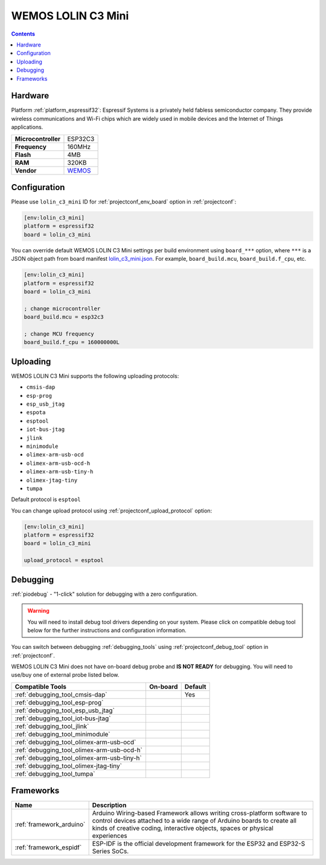 ..  Copyright (c) 2014-present PlatformIO <contact@platformio.org>
    Licensed under the Apache License, Version 2.0 (the "License");
    you may not use this file except in compliance with the License.
    You may obtain a copy of the License at
       http://www.apache.org/licenses/LICENSE-2.0
    Unless required by applicable law or agreed to in writing, software
    distributed under the License is distributed on an "AS IS" BASIS,
    WITHOUT WARRANTIES OR CONDITIONS OF ANY KIND, either express or implied.
    See the License for the specific language governing permissions and
    limitations under the License.

.. _board_espressif32_lolin_c3_mini:

WEMOS LOLIN C3 Mini
===================

.. contents::

Hardware
--------

Platform :ref:`platform_espressif32`: Espressif Systems is a privately held fabless semiconductor company. They provide wireless communications and Wi-Fi chips which are widely used in mobile devices and the Internet of Things applications.

.. list-table::

  * - **Microcontroller**
    - ESP32C3
  * - **Frequency**
    - 160MHz
  * - **Flash**
    - 4MB
  * - **RAM**
    - 320KB
  * - **Vendor**
    - `WEMOS <https://www.wemos.cc/en/latest/c3/c3_mini.html?utm_source=platformio.org&utm_medium=docs>`__


Configuration
-------------

Please use ``lolin_c3_mini`` ID for :ref:`projectconf_env_board` option in :ref:`projectconf`:

.. code-block:: ini

  [env:lolin_c3_mini]
  platform = espressif32
  board = lolin_c3_mini

You can override default WEMOS LOLIN C3 Mini settings per build environment using
``board_***`` option, where ``***`` is a JSON object path from
board manifest `lolin_c3_mini.json <https://github.com/platformio/platform-espressif32/blob/master/boards/lolin_c3_mini.json>`_. For example,
``board_build.mcu``, ``board_build.f_cpu``, etc.

.. code-block:: ini

  [env:lolin_c3_mini]
  platform = espressif32
  board = lolin_c3_mini

  ; change microcontroller
  board_build.mcu = esp32c3

  ; change MCU frequency
  board_build.f_cpu = 160000000L


Uploading
---------
WEMOS LOLIN C3 Mini supports the following uploading protocols:

* ``cmsis-dap``
* ``esp-prog``
* ``esp_usb_jtag``
* ``espota``
* ``esptool``
* ``iot-bus-jtag``
* ``jlink``
* ``minimodule``
* ``olimex-arm-usb-ocd``
* ``olimex-arm-usb-ocd-h``
* ``olimex-arm-usb-tiny-h``
* ``olimex-jtag-tiny``
* ``tumpa``

Default protocol is ``esptool``

You can change upload protocol using :ref:`projectconf_upload_protocol` option:

.. code-block:: ini

  [env:lolin_c3_mini]
  platform = espressif32
  board = lolin_c3_mini

  upload_protocol = esptool

Debugging
---------

:ref:`piodebug` - "1-click" solution for debugging with a zero configuration.

.. warning::
    You will need to install debug tool drivers depending on your system.
    Please click on compatible debug tool below for the further
    instructions and configuration information.

You can switch between debugging :ref:`debugging_tools` using
:ref:`projectconf_debug_tool` option in :ref:`projectconf`.

WEMOS LOLIN C3 Mini does not have on-board debug probe and **IS NOT READY** for debugging. You will need to use/buy one of external probe listed below.

.. list-table::
  :header-rows:  1

  * - Compatible Tools
    - On-board
    - Default
  * - :ref:`debugging_tool_cmsis-dap`
    - 
    - Yes
  * - :ref:`debugging_tool_esp-prog`
    - 
    - 
  * - :ref:`debugging_tool_esp_usb_jtag`
    - 
    - 
  * - :ref:`debugging_tool_iot-bus-jtag`
    - 
    - 
  * - :ref:`debugging_tool_jlink`
    - 
    - 
  * - :ref:`debugging_tool_minimodule`
    - 
    - 
  * - :ref:`debugging_tool_olimex-arm-usb-ocd`
    - 
    - 
  * - :ref:`debugging_tool_olimex-arm-usb-ocd-h`
    - 
    - 
  * - :ref:`debugging_tool_olimex-arm-usb-tiny-h`
    - 
    - 
  * - :ref:`debugging_tool_olimex-jtag-tiny`
    - 
    - 
  * - :ref:`debugging_tool_tumpa`
    - 
    - 

Frameworks
----------
.. list-table::
    :header-rows:  1

    * - Name
      - Description

    * - :ref:`framework_arduino`
      - Arduino Wiring-based Framework allows writing cross-platform software to control devices attached to a wide range of Arduino boards to create all kinds of creative coding, interactive objects, spaces or physical experiences

    * - :ref:`framework_espidf`
      - ESP-IDF is the official development framework for the ESP32 and ESP32-S Series SoCs.